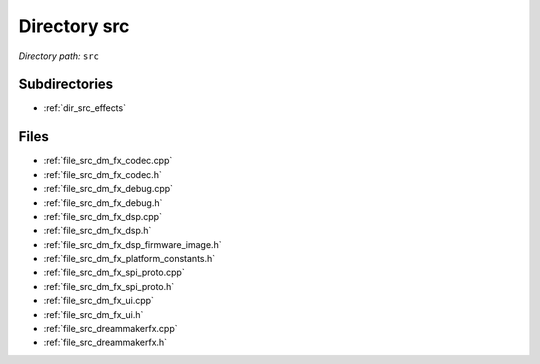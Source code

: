 .. _dir_src:


Directory src
=============


*Directory path:* ``src``

Subdirectories
--------------

- :ref:`dir_src_effects`


Files
-----

- :ref:`file_src_dm_fx_codec.cpp`
- :ref:`file_src_dm_fx_codec.h`
- :ref:`file_src_dm_fx_debug.cpp`
- :ref:`file_src_dm_fx_debug.h`
- :ref:`file_src_dm_fx_dsp.cpp`
- :ref:`file_src_dm_fx_dsp.h`
- :ref:`file_src_dm_fx_dsp_firmware_image.h`
- :ref:`file_src_dm_fx_platform_constants.h`
- :ref:`file_src_dm_fx_spi_proto.cpp`
- :ref:`file_src_dm_fx_spi_proto.h`
- :ref:`file_src_dm_fx_ui.cpp`
- :ref:`file_src_dm_fx_ui.h`
- :ref:`file_src_dreammakerfx.cpp`
- :ref:`file_src_dreammakerfx.h`


